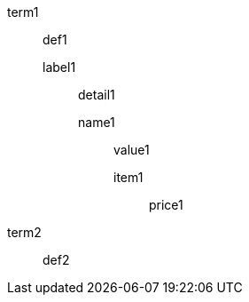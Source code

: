 // single-line adjacent maximum nested elements
term1:: def1
label1::: detail1
name1:::: value1
item1;; price1
term2:: def2

